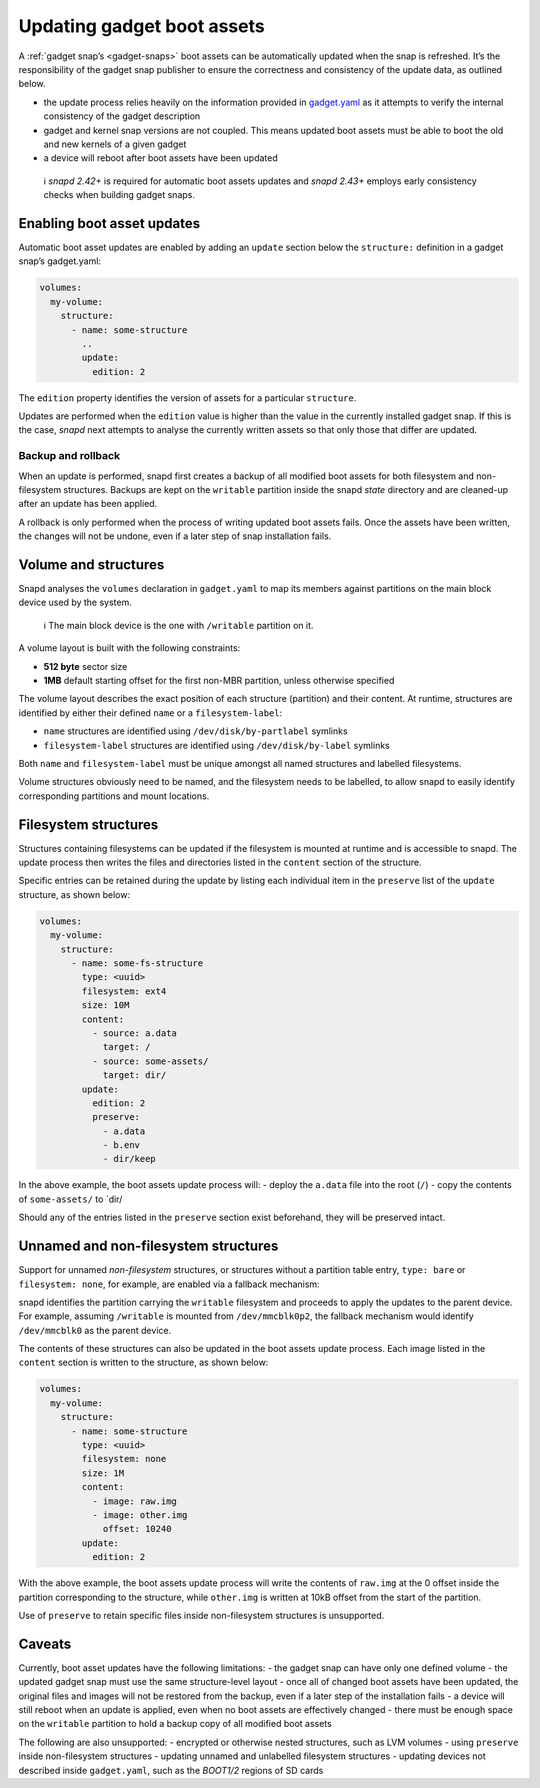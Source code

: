 .. 14117.md

.. _updating-gadget-boot-assets:

Updating gadget boot assets
===========================

A :ref:`gadget snap’s <gadget-snaps>` boot assets can be automatically updated when the snap is refreshed. It’s the responsibility of the gadget snap publisher to ensure the correctness and consistency of the update data, as outlined below.

-  the update process relies heavily on the information provided in `gadget.yaml </t/the-gadget-snap/696#gadget.yaml>`__ as it attempts to verify the internal consistency of the gadget description
-  gadget and kernel snap versions are not coupled. This means updated boot assets must be able to boot the old and new kernels of a given gadget
-  a device will reboot after boot assets have been updated

..

   ℹ *snapd 2.42+* is required for automatic boot assets updates and *snapd 2.43+* employs early consistency checks when building gadget snaps.

Enabling boot asset updates
---------------------------

Automatic boot asset updates are enabled by adding an ``update`` section below the ``structure:`` definition in a gadget snap’s gadget.yaml:

.. code:: yaml

   volumes:
     my-volume:
       structure:
         - name: some-structure
           ..
           update:
             edition: 2

The ``edition`` property identifies the version of assets for a particular ``structure``.

Updates are performed when the ``edition`` value is higher than the value in the currently installed gadget snap. If this is the case, *snapd* next attempts to analyse the currently written assets so that only those that differ are updated.

Backup and rollback
~~~~~~~~~~~~~~~~~~~

When an update is performed, snapd first creates a backup of all modified boot assets for both filesystem and non-filesystem structures. Backups are kept on the ``writable`` partition inside the snapd *state* directory and are cleaned-up after an update has been applied.

A rollback is only performed when the process of writing updated boot assets fails. Once the assets have been written, the changes will not be undone, even if a later step of snap installation fails.

Volume and structures
---------------------

Snapd analyses the ``volumes`` declaration in ``gadget.yaml`` to map its members against partitions on the main block device used by the system.

   ℹ The main block device is the one with ``/writable`` partition on it.

A volume layout is built with the following constraints:

-  **512 byte** sector size
-  **1MB** default starting offset for the first non-MBR partition, unless otherwise specified

The volume layout describes the exact position of each structure (partition) and their content. At runtime, structures are identified by either their defined ``name`` or a ``filesystem-label``:

-  ``name`` structures are identified using ``/dev/disk/by-partlabel`` symlinks
-  ``filesystem-label`` structures are identified using ``/dev/disk/by-label`` symlinks

Both ``name`` and ``filesystem-label`` must be unique amongst all named structures and labelled filesystems.

Volume structures obviously need to be named, and the filesystem needs to be labelled, to allow snapd to easily identify corresponding partitions and mount locations.

Filesystem structures
---------------------

Structures containing filesystems can be updated if the filesystem is mounted at runtime and is accessible to snapd. The update process then writes the files and directories listed in the ``content`` section of the structure.

Specific entries can be retained during the update by listing each individual item in the ``preserve`` list of the ``update`` structure, as shown below:

.. code:: yaml

   volumes:
     my-volume:
       structure:
         - name: some-fs-structure
           type: <uuid>
           filesystem: ext4
           size: 10M
           content:
             - source: a.data
               target: /
             - source: some-assets/
               target: dir/
           update:
             edition: 2
             preserve:
               - a.data
               - b.env
               - dir/keep

In the above example, the boot assets update process will: - deploy the ``a.data`` file into the root (``/``) - copy the contents of ``some-assets/`` to \`dir/

Should any of the entries listed in the ``preserve`` section exist beforehand, they will be preserved intact.

Unnamed and non-filesystem structures
-------------------------------------

Support for unnamed *non-filesystem* structures, or structures without a partition table entry, ``type: bare`` or ``filesystem: none``, for example, are enabled via a fallback mechanism:

snapd identifies the partition carrying the ``writable`` filesystem and proceeds to apply the updates to the parent device. For example, assuming ``/writable`` is mounted from ``/dev/mmcblk0p2``, the fallback mechanism would identify ``/dev/mmcblk0`` as the parent device.

The contents of these structures can also be updated in the boot assets update process. Each image listed in the ``content`` section is written to the structure, as shown below:

.. code:: yaml

   volumes:
     my-volume:
       structure:
         - name: some-structure
           type: <uuid>
           filesystem: none
           size: 1M
           content:
             - image: raw.img
             - image: other.img
               offset: 10240
           update:
             edition: 2

With the above example, the boot assets update process will write the contents of ``raw.img`` at the 0 offset inside the partition corresponding to the structure, while ``other.img`` is written at 10kB offset from the start of the partition.

Use of ``preserve`` to retain specific files inside non-filesystem structures is unsupported.

Caveats
-------

Currently, boot asset updates have the following limitations: - the gadget snap can have only one defined volume - the updated gadget snap must use the same structure-level layout - once all of changed boot assets have been updated, the original files and images will not be restored from the backup, even if a later step of the installation fails - a device will still reboot when an update is applied, even when no boot assets are effectively changed - there must be enough space on the ``writable`` partition to hold a backup copy of all modified boot assets

The following are also unsupported: - encrypted or otherwise nested structures, such as LVM volumes - using ``preserve`` inside non-filesystem structures - updating unnamed and unlabelled filesystem structures - updating devices not described inside ``gadget.yaml``, such as the *BOOT1/2* regions of SD cards
